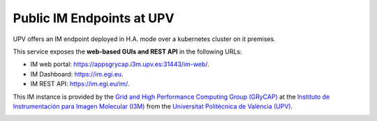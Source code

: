 .. _endpoints:

Public IM Endpoints at UPV
==========================

UPV offers an IM endpoint deployed in H.A. mode over a kubernetes cluster on it premises. 

This service exposes the **web-based GUIs and REST API** in the following URLs:

* IM web portal: `https://appsgrycap.i3m.upv.es:31443/im-web/ <https://appsgrycap.i3m.upv.es:31443/im-web/>`_.
* IM Dashboard: `https://im.egi.eu <https://im.egi.eu>`_.
* IM REST API: `https://im.egi.eu/im/ <https://im.egi.eu/im/>`_.

This IM instance is provided by the `Grid and High Performance Computing Group (GRyCAP) <http://www.grycap.upv.es>`_ at 
the `Instituto de Instrumentación para Imagen Molecular (I3M) <http://www.i3m.upv.es>`_ 
from the `Universitat Politècnica de València (UPV) <http://www.upv.es>`_.

.. image:: images/grycap.png
   :scale: 50 %
   
.. image:: images/i3m.png
   :scale: 50 %
   
.. image:: images/upv.png
   :scale: 50 %
   
